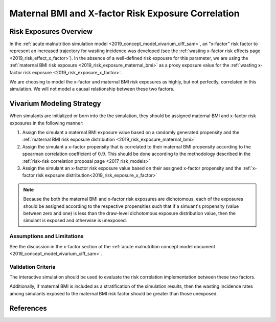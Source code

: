 .. _2019_risk_correlation_maternal_bmi_x_factor:

..
  Section title decorators for this document:

  ==============
  Document Title
  ==============

  Section Level 1
  ---------------

  Section Level 2
  +++++++++++++++

  Section Level 3
  ^^^^^^^^^^^^^^^

  Section Level 4
  ~~~~~~~~~~~~~~~

  Section Level 5
  '''''''''''''''

  The depth of each section level is determined by the order in which each
  decorator is encountered below. If you need an even deeper section level, just
  choose a new decorator symbol from the list here:
  https://docutils.sourceforge.io/docs/ref/rst/restructuredtext.html#sections
  And then add it to the list of decorators above.

=====================================================
Maternal BMI and X-factor Risk Exposure Correlation
=====================================================

Risk Exposures Overview
------------------------

In the :ref:`acute malnutrition simulation model <2019_concept_model_vivarium_ciff_sam>`, an "x-factor" risk factor to represent an increased trajectory for wasting incidence was developed (see the :ref:`wasting x-factor risk effects page <2019_risk_effect_x_factor>`). In the absence of a well-defined risk expousre for this parameter, we are using the :ref:`maternal BMI risk exposure <2019_risk_exposure_maternal_bmi>` as a proxy exposure value for the :ref:`wasting x-factor risk exposure <2019_risk_exposure_x_factor>`.

We are choosing to model the x-factor and maternal BMI risk exposures as highly, but not perfectly, correlated in this simulation. We will not model a causal relationship between these two factors. 

Vivarium Modeling Strategy
----------------------------

When simulants are initialized or born into the the simulation, they should be assigned maternal BMI and x-factor risk exposures in the following manner:

1. Assign the simulant a maternal BMI exposure value based on a randomly generated propensity and the :ref:`maternal BMI risk exposure distribution <2019_risk_exposure_maternal_bmi>`

2. Assign the simulant a x-factor propensity that is correlated to their maternal BMI propensity according to the spearman correlation coefficient of :math:`0.9`. This should be done according to the methodology described in the :ref:`risk-risk correlation proposal page <2017_risk_models>`

3. Assign the simulant an x-factor risk exposure value based on their assigned x-factor propensity and the :ref:`x-factor risk exposure distribution<2019_risk_exposure_x_factor>`

.. note::

  Because the both the maternal BMI and x-factor risk exposures are dichotomous, each of the exposures should be assigned according to the respective propensities such that if a simuant's propensity (value between zero and one) is less than the draw-level dichotomous exposure distribution value, then the simulant is exposed and otherwise is unexposed. 

Assumptions and Limitations
+++++++++++++++++++++++++++++

See the discussion in the x-factor section of the :ref:`acute malnutrition concept model document <2019_concept_model_vivarium_ciff_sam>`.

Validation Criteria
+++++++++++++++++++++

The interactive simulation should be used to evaluate the risk correlation implementation between these two factors.

Additionally, if maternal BMI is included as a stratification of the simulation results, then the wasting incidence rates among simulants exposed to the maternal BMI risk factor should be greater than those unexposed.

References
-----------
